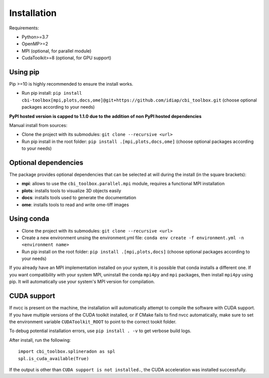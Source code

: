 Installation
============

Requirements:

- Python>=3.7
- OpenMP>=2
- MPI (optional, for parallel module)
- CudaToolkit>=8 (optional, for GPU support)


Using pip
---------

Pip >=10 is highly recommended to ensure the install works.

- Run pip install: ``pip install cbi-toolbox[mpi,plots,docs,ome]@git+https://github.com/idiap/cbi_toolbox.git`` (choose optional packages according to your needs)

**PyPI hosted version is capped to 1.1.0 due to the addition of non PyPI hosted dependencies**

Manual install from sources:

- Clone the project with its submodules: ``git clone --recursive <url>``
- Run pip install in the root folder: ``pip install .[mpi,plots,docs,ome]`` (choose optional packages according to your needs)


Optional dependencies
---------------------

The package provides optional dependencies that can be selected  at will during
the install (in the square brackets):

- **mpi**: allows to use the ``cbi_toolbox.parallel.mpi`` module,
  requires a functional MPI installation
- **plots**: installs tools to visualize 3D objects easily
- **docs**: installs tools used to generate the documentation
- **ome**: installs tools to read and write ome-tiff images


Using conda
-----------

- Clone the project with its submodules: ``git clone --recursive <url>``
- Create a new environment unsing the environment.yml file: 
  ``conda env create -f environment.yml -n <environment name>``
- Run pip install on the root folder: ``pip install .[mpi,plots,docs]`` (choose optional packages according to your needs)

If you already have an MPI implementation installed on your system, it is possible
that conda installs a different one. If you want compatibility with your system MPI,
uninstall the conda ``mpi4py`` and ``mpi`` packages, then install ``mpi4py`` using pip. It
will automatically use your system's MPI version for compilation.


CUDA support
------------

If nvcc is present on the machine, the installation will automatically attempt
to compile the software with CUDA support. If you have multiple versions of the
CUDA toolkit installed, or if CMake fails to find nvcc automatically, make sure
to set the environment variable ``CUDAToolkit_ROOT`` to point to the correct
tookit folder.

To debug potential installation errors, use ``pip install . -v`` to get verbose
build logs.

After install, run the following::


	import cbi_toolbox.splineradon as spl
	spl.is_cuda_available(True)


If the output is other than ``CUDA support is not installed.``, the CUDA acceleration
was installed successfully.